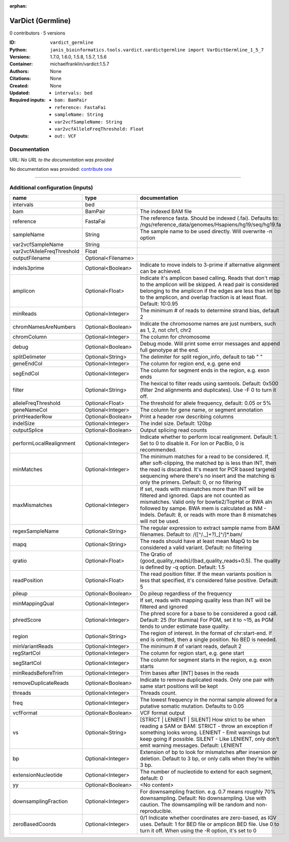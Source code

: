 :orphan:

VarDict (Germline)
=====================================

0 contributors · 5 versions

:ID: ``vardict_germline``
:Python: ``janis_bioinformatics.tools.vardict.vardictgermline import VarDictGermline_1_5_7``
:Versions: 1.7.0, 1.6.0, 1.5.8, 1.5.7, 1.5.6
:Container: michaelfranklin/vardict:1.5.7
:Authors: 
:Citations: None
:Created: None
:Updated: None
:Required inputs:
   - ``intervals: bed``

   - ``bam: BamPair``

   - ``reference: FastaFai``

   - ``sampleName: String``

   - ``var2vcfSampleName: String``

   - ``var2vcfAlleleFreqThreshold: Float``
:Outputs: 
   - ``out: VCF``

Documentation
-------------

URL: *No URL to the documentation was provided*

No documentation was provided: `contribute one <https://github.com/PMCC-BioinformaticsCore/janis-bioinformatics>`_

------

Additional configuration (inputs)
---------------------------------

==========================  ==================  ==================================================================================================================================================================================================================================================================================
name                        type                documentation
==========================  ==================  ==================================================================================================================================================================================================================================================================================
intervals                   bed
bam                         BamPair             The indexed BAM file
reference                   FastaFai            The reference fasta. Should be indexed (.fai). Defaults to: /ngs/reference_data/genomes/Hsapiens/hg19/seq/hg19.fa
sampleName                  String              The sample name to be used directly.  Will overwrite -n option
var2vcfSampleName           String
var2vcfAlleleFreqThreshold  Float
outputFilename              Optional<Filename>
indels3prime                Optional<Boolean>   Indicate to move indels to 3-prime if alternative alignment can be achieved.
amplicon                    Optional<Float>     Indicate it's amplicon based calling.  Reads that don't map to the amplicon will be skipped.  A read pair is considered belonging  to the amplicon if the edges are less than int bp to the amplicon, and overlap fraction is at least float.  Default: 10:0.95
minReads                    Optional<Integer>   The minimum # of reads to determine strand bias, default 2
chromNamesAreNumbers        Optional<Boolean>   Indicate the chromosome names are just numbers, such as 1, 2, not chr1, chr2
chromColumn                 Optional<Integer>   The column for chromosome
debug                       Optional<Boolean>   Debug mode.  Will print some error messages and append full genotype at the end.
splitDelimeter              Optional<String>    The delimiter for split region_info, default to tab "	"
geneEndCol                  Optional<Integer>   The column for region end, e.g. gene end
segEndCol                   Optional<Integer>   The column for segment ends in the region, e.g. exon ends
filter                      Optional<String>    The hexical to filter reads using samtools. Default: 0x500 (filter 2nd alignments and duplicates). Use -F 0 to turn it off.
alleleFreqThreshold         Optional<Float>     The threshold for allele frequency, default: 0.05 or 5%
geneNameCol                 Optional<Integer>   The column for gene name, or segment annotation
printHeaderRow              Optional<Boolean>   Print a header row describing columns
indelSize                   Optional<Integer>   The indel size.  Default: 120bp
outputSplice                Optional<Boolean>   Output splicing read counts
performLocalRealignment     Optional<Integer>   Indicate whether to perform local realignment.  Default: 1.  Set to 0 to disable it. For Ion or PacBio, 0 is recommended.
minMatches                  Optional<Integer>   The minimum matches for a read to be considered. If, after soft-clipping, the matched bp is less than INT, then the read is discarded. It's meant for PCR based targeted sequencing where there's no insert and the matching is only the primers. Default: 0, or no filtering
maxMismatches               Optional<Integer>   If set, reads with mismatches more than INT will be filtered and ignored. Gaps are not counted as mismatches. Valid only for bowtie2/TopHat or BWA aln followed by sampe. BWA mem is calculated as NM - Indels. Default: 8, or reads with more than 8 mismatches will not be used.
regexSampleName             Optional<String>    The regular expression to extract sample name from BAM filenames. Default to: /([^\/\._]+?)_[^\/]*.bam/
mapq                        Optional<String>    The reads should have at least mean MapQ to be considered a valid variant. Default: no filtering
qratio                      Optional<Float>     The Qratio of (good_quality_reads)/(bad_quality_reads+0.5). The quality is defined by -q option.  Default: 1.5
readPosition                Optional<Float>     The read position filter. If the mean variants position is less that specified, it's considered false positive.  Default: 5
pileup                      Optional<Boolean>   Do pileup regardless of the frequency
minMappingQual              Optional<Integer>   If set, reads with mapping quality less than INT will be filtered and ignored
phredScore                  Optional<Integer>   The phred score for a base to be considered a good call.  Default: 25 (for Illumina) For PGM, set it to ~15, as PGM tends to under estimate base quality.
region                      Optional<String>    The region of interest.  In the format of chr:start-end.  If end is omitted, then a single position.  No BED is needed.
minVariantReads             Optional<Integer>   The minimum # of variant reads, default 2
regStartCol                 Optional<Integer>   The column for region start, e.g. gene start
segStartCol                 Optional<Integer>   The column for segment starts in the region, e.g. exon starts
minReadsBeforeTrim          Optional<Integer>   Trim bases after [INT] bases in the reads
removeDuplicateReads        Optional<Boolean>   Indicate to remove duplicated reads.  Only one pair with same start positions will be kept
threads                     Optional<Integer>   Threads count.
freq                        Optional<Integer>   The lowest frequency in the normal sample allowed for a putative somatic mutation. Defaults to 0.05
vcfFormat                   Optional<Boolean>   VCF format output
vs                          Optional<String>    [STRICT | LENIENT | SILENT] How strict to be when reading a SAM or BAM: STRICT   - throw an exception if something looks wrong. LENIENT	- Emit warnings but keep going if possible. SILENT	- Like LENIENT, only don't emit warning messages. Default: LENIENT
bp                          Optional<Integer>   Extension of bp to look for mismatches after insersion or deletion.  Default to 3 bp, or only calls when they're within 3 bp.
extensionNucleotide         Optional<Integer>   The number of nucleotide to extend for each segment, default: 0
yy                          Optional<Boolean>   <No content>
downsamplingFraction        Optional<Integer>   For downsampling fraction.  e.g. 0.7 means roughly 70% downsampling.  Default: No downsampling.  Use with caution.  The downsampling will be random and non-reproducible.
zeroBasedCoords             Optional<Integer>   0/1  Indicate whether coordinates are zero-based, as IGV uses.  Default: 1 for BED file or amplicon BED file. Use 0 to turn it off. When using the -R option, it's set to 0
==========================  ==================  ==================================================================================================================================================================================================================================================================================

